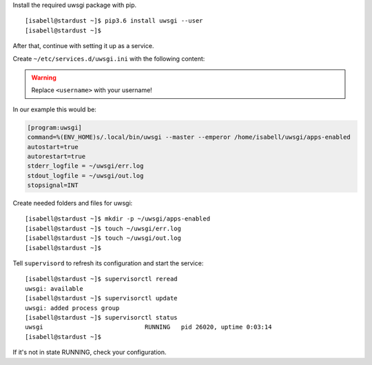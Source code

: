 Install the required uwsgi package with pip.

::

 [isabell@stardust ~]$ pip3.6 install uwsgi --user
 [isabell@stardust ~]$

After that, continue with setting it up as a service.

Create  ``~/etc/services.d/uwsgi.ini`` with the following content:

.. warning:: Replace ``<username>`` with your username!

.. code-block:: ini
  :emphasize-lines: 2

  [program:uwsgi]
  command=%(ENV_HOME)s/.local/bin/uwsgi --master --emperor /home/<username>/uwsgi/apps-enabled
  autostart=true
  autorestart=true
  stderr_logfile = ~/uwsgi/err.log
  stdout_logfile = ~/uwsgi/out.log
  stopsignal=INT

In our example this would be:

.. code-block:: ini

  [program:uwsgi]
  command=%(ENV_HOME)s/.local/bin/uwsgi --master --emperor /home/isabell/uwsgi/apps-enabled
  autostart=true
  autorestart=true
  stderr_logfile = ~/uwsgi/err.log
  stdout_logfile = ~/uwsgi/out.log
  stopsignal=INT

Create needed folders and files for uwsgi:

::

 [isabell@stardust ~]$ mkdir -p ~/uwsgi/apps-enabled
 [isabell@stardust ~]$ touch ~/uwsgi/err.log 
 [isabell@stardust ~]$ touch ~/uwsgi/out.log
 [isabell@stardust ~]$

Tell ``supervisord`` to refresh its configuration and start the service:

::

 [isabell@stardust ~]$ supervisorctl reread
 uwsgi: available
 [isabell@stardust ~]$ supervisorctl update
 uwsgi: added process group
 [isabell@stardust ~]$ supervisorctl status
 uwsgi                            RUNNING   pid 26020, uptime 0:03:14
 [isabell@stardust ~]$


If it's not in state RUNNING, check your configuration.
